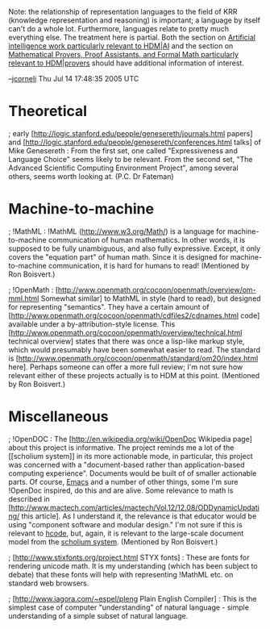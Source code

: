 #+STARTUP: showeverything logdone
#+options: num:nil

Note: the relationship of representation languages to the field of KRR (knowledge
representation and reasoning) is important; a language by itself can't do a whole
lot.  Furthermore, languages relate to pretty much everything else.  The treatment
here is partial.  Both the section on [[file:Artificial intelligence work particularly relevant to HDM|AI.org][Artificial intelligence work particularly relevant to HDM|AI]]
and the section on [[file:Mathematical Provers, Proof Assistants, and Formal Math particularly relevant to HDM|provers.org][Mathematical Provers, Proof Assistants, and Formal Math particularly relevant to HDM|provers]]
should have additional information of interest.

--[[file:jcorneli.org][jcorneli]] Thu Jul 14 17:48:35 2005 UTC

* Theoretical

; early [http://logic.stanford.edu/people/genesereth/journals.html papers] and 
[http://logic.stanford.edu/people/genesereth/conferences.html talks] of Mike Genesereth : From the first set, one called
"Expressiveness and Language Choice" seems likely to be relevant.  From the second set, "The Advanced Scientific Computing Environment Project",
among several others, seems worth looking at.  (P.C. Dr Fateman)

* Machine-to-machine

; !MathML : !MathML (http://www.w3.org/Math/) is a language for
machine-to-machine communication of human mathematics.  In other words, it is
supposed to be fully unambiguous, and also fully expressive.  Except, it only
covers the "equation part" of human math.  Since it is designed
for machine-to-machine communication, it is hard for humans to read!  (Mentioned by Ron Boisvert.)

; !OpenMath : [http://www.openmath.org/cocoon/openmath/overview/om-mml.html Somewhat similar] to MathML in style (hard to read), but designed
for representing "semantics".  They have a certain amount of [http://www.openmath.org/cocoon/openmath/cdfiles2/cdnames.html code]
available under a by-attribution-style license. This 
[http://www.openmath.org/cocoon/openmath/overview/technical.html technical overview] states
that there was once a lisp-like markup style, which would presumably have been somewhat
easier to read.  The standard is [http://www.openmath.org/cocoon/openmath/standard/om20/index.html here].  
Perhaps someone can offer a more full review; I'm not sure how relevant either of these
projects actually is to HDM at this point. (Mentioned by Ron Boisvert.)

* Miscellaneous

; !OpenDOC : The [http://en.wikipedia.org/wiki/OpenDoc Wikipedia page] about
this project is informative.  The project reminds me a lot of the [[scholium
system]] in its more actionable mode, in particular, this project was concerned
with a "document-based rather than application-based computing experience".
Documents would be built of of smaller actionable parts.  Of course, [[file:Emacs.org][Emacs]]
and a number of other things, some I'm sure !OpenDoc inspired, do this and are
alive.  Some relevance to math is described in
[http://www.mactech.com/articles/mactech/Vol.12/12.08/ODDynamicUpdating/ this article].
As I understand it, the relevance is that  educator would be using "component software and modular design."
I'm not sure if this is relevant to [[file:hcode.org][hcode]], but, again, it is relevant to the large-scale
document model from the [[file:scholium system.org][scholium system]]. (Mentioned by Ron Boisvert.)

; [http://www.stixfonts.org/project.html STYX fonts] : These are fonts for
rendering unicode math.  It is my understanding (which has been subject
to debate) that these fonts will help with representing !MathML etc. on
standard web browsers.

; [http://www.iagora.com/~espel/pleng Plain English Compiler] : This
is the simplest case of computer "understanding" of natural language -
simple  understanding of a simple subset of natural language.
